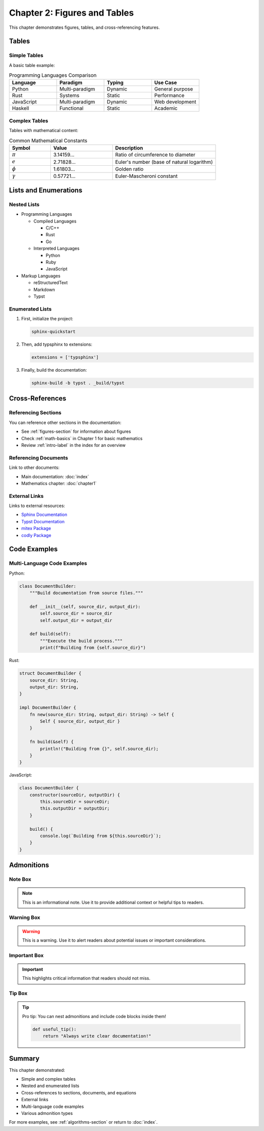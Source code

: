 Chapter 2: Figures and Tables
==============================

This chapter demonstrates figures, tables, and cross-referencing features.

.. _figures-section:

Tables
------

Simple Tables
~~~~~~~~~~~~~

A basic table example:

.. list-table:: Programming Languages Comparison
   :header-rows: 1
   :widths: 25 25 25 25

   * - Language
     - Paradigm
     - Typing
     - Use Case
   * - Python
     - Multi-paradigm
     - Dynamic
     - General purpose
   * - Rust
     - Systems
     - Static
     - Performance
   * - JavaScript
     - Multi-paradigm
     - Dynamic
     - Web development
   * - Haskell
     - Functional
     - Static
     - Academic

Complex Tables
~~~~~~~~~~~~~~

Tables with mathematical content:

.. list-table:: Common Mathematical Constants
   :header-rows: 1
   :widths: 20 30 50

   * - Symbol
     - Value
     - Description
   * - :math:`\pi`
     - 3.14159...
     - Ratio of circumference to diameter
   * - :math:`e`
     - 2.71828...
     - Euler's number (base of natural logarithm)
   * - :math:`\phi`
     - 1.61803...
     - Golden ratio
   * - :math:`\gamma`
     - 0.57721...
     - Euler-Mascheroni constant

Lists and Enumerations
-----------------------

Nested Lists
~~~~~~~~~~~~

- Programming Languages

  - Compiled Languages

    - C/C++
    - Rust
    - Go

  - Interpreted Languages

    - Python
    - Ruby
    - JavaScript

- Markup Languages

  - reStructuredText
  - Markdown
  - Typst

Enumerated Lists
~~~~~~~~~~~~~~~~

1. First, initialize the project:

   .. code-block:: bash

      sphinx-quickstart

2. Then, add typsphinx to extensions:

   .. code-block:: python

      extensions = ['typsphinx']

3. Finally, build the documentation:

   .. code-block:: bash

      sphinx-build -b typst . _build/typst

Cross-References
----------------

.. _algorithms-section:

Referencing Sections
~~~~~~~~~~~~~~~~~~~~

You can reference other sections in the documentation:

- See :ref:`figures-section` for information about figures
- Check :ref:`math-basics` in Chapter 1 for basic mathematics
- Review :ref:`intro-label` in the index for an overview

Referencing Documents
~~~~~~~~~~~~~~~~~~~~~

Link to other documents:

- Main documentation: :doc:`index`
- Mathematics chapter: :doc:`chapter1`

External Links
~~~~~~~~~~~~~~

Links to external resources:

- `Sphinx Documentation <https://www.sphinx-doc.org/>`_
- `Typst Documentation <https://typst.app/docs/>`_
- `mitex Package <https://typst.app/universe/package/mitex>`_
- `codly Package <https://typst.app/universe/package/codly>`_

Code Examples
-------------

Multi-Language Code Examples
~~~~~~~~~~~~~~~~~~~~~~~~~~~~~

Python:

.. code-block:: python

   class DocumentBuilder:
       """Build documentation from source files."""

       def __init__(self, source_dir, output_dir):
           self.source_dir = source_dir
           self.output_dir = output_dir

       def build(self):
           """Execute the build process."""
           print(f"Building from {self.source_dir}")

Rust:

.. code-block:: rust

   struct DocumentBuilder {
       source_dir: String,
       output_dir: String,
   }

   impl DocumentBuilder {
       fn new(source_dir: String, output_dir: String) -> Self {
           Self { source_dir, output_dir }
       }

       fn build(&self) {
           println!("Building from {}", self.source_dir);
       }
   }

JavaScript:

.. code-block:: javascript

   class DocumentBuilder {
       constructor(sourceDir, outputDir) {
           this.sourceDir = sourceDir;
           this.outputDir = outputDir;
       }

       build() {
           console.log(`Building from ${this.sourceDir}`);
       }
   }

Admonitions
-----------

Note Box
~~~~~~~~

.. note::

   This is an informational note. Use it to provide additional context
   or helpful tips to readers.

Warning Box
~~~~~~~~~~~

.. warning::

   This is a warning. Use it to alert readers about potential issues
   or important considerations.

Important Box
~~~~~~~~~~~~~

.. important::

   This highlights critical information that readers should not miss.

Tip Box
~~~~~~~

.. tip::

   Pro tip: You can nest admonitions and include code blocks inside them!

   .. code-block:: python

      def useful_tip():
          return "Always write clear documentation!"

Summary
-------

This chapter demonstrated:

- Simple and complex tables
- Nested and enumerated lists
- Cross-references to sections, documents, and equations
- External links
- Multi-language code examples
- Various admonition types

For more examples, see :ref:`algorithms-section` or return to :doc:`index`.
